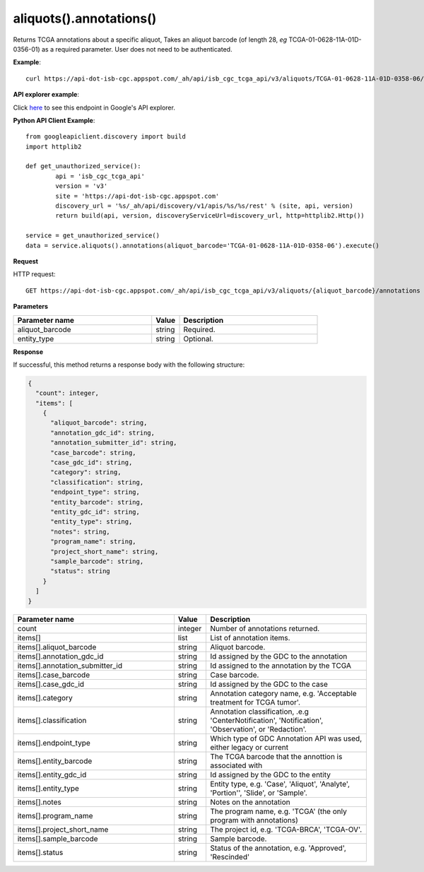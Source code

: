 aliquots().annotations()
#########################
Returns TCGA annotations about a specific aliquot, Takes an aliquot barcode (of length 28, *eg* TCGA-01-0628-11A-01D-0356-01) as a required parameter. User does not need to be authenticated.

**Example**::

	curl https://api-dot-isb-cgc.appspot.com/_ah/api/isb_cgc_tcga_api/v3/aliquots/TCGA-01-0628-11A-01D-0358-06/annotations

**API explorer example**:

Click `here <https://apis-explorer.appspot.com/apis-explorer/?base=https://api-dot-isb-cgc.appspot.com/_ah/api#p/isb_cgc_tcga_api/v3/isb_cgc_tcga_api.aliquots.annotations?aliquot_barcode=TCGA-01-0628-11A-01D-0358-06&/>`_ to see this endpoint in Google's API explorer.

**Python API Client Example**::

	from googleapiclient.discovery import build
	import httplib2

	def get_unauthorized_service():
		api = 'isb_cgc_tcga_api'
		version = 'v3'
		site = 'https://api-dot-isb-cgc.appspot.com'
		discovery_url = '%s/_ah/api/discovery/v1/apis/%s/%s/rest' % (site, api, version)
		return build(api, version, discoveryServiceUrl=discovery_url, http=httplib2.Http())

	service = get_unauthorized_service()
	data = service.aliquots().annotations(aliquot_barcode='TCGA-01-0628-11A-01D-0358-06').execute()


**Request**

HTTP request::

	GET https://api-dot-isb-cgc.appspot.com/_ah/api/isb_cgc_tcga_api/v3/aliquots/{aliquot_barcode}/annotations

**Parameters**

.. csv-table::
	:header: "**Parameter name**", "**Value**", "**Description**"
	:widths: 50, 10, 50

	aliquot_barcode,string,"Required. "
	entity_type,string,"Optional. "


**Response**

If successful, this method returns a response body with the following structure:

.. code-block:: javascript

  {
    "count": integer,
    "items": [
      {
        "aliquot_barcode": string,
        "annotation_gdc_id": string,
        "annotation_submitter_id": string,
        "case_barcode": string,
        "case_gdc_id": string,
        "category": string,
        "classification": string,
        "endpoint_type": string,
        "entity_barcode": string,
        "entity_gdc_id": string,
        "entity_type": string,
        "notes": string,
        "program_name": string,
        "project_short_name": string,
        "sample_barcode": string,
        "status": string
      }
    ]
  }

.. csv-table::
	:header: "**Parameter name**", "**Value**", "**Description**"
	:widths: 50, 10, 50

	count, integer, "Number of annotations returned."
	items[], list, "List of annotation items."
	items[].aliquot_barcode, string, "Aliquot barcode."
	items[].annotation_gdc_id, string, "Id assigned by the GDC to the annotation"
	items[].annotation_submitter_id, string, "Id assigned to the annotation by the TCGA"
	items[].case_barcode, string, "Case barcode."
	items[].case_gdc_id, string, "Id assigned by the GDC to the case"
	items[].category, string, "Annotation category name, e.g. 'Acceptable treatment for TCGA tumor'."
	items[].classification, string, "Annotation classification, .e.g 'CenterNotification', 'Notification', 'Observation', or 'Redaction'."
	items[].endpoint_type, string, "Which type of GDC Annotation API was used, either legacy or current "
	items[].entity_barcode, string, "The TCGA barcode that the annottion is associated with"
	items[].entity_gdc_id, string, "Id assigned by the GDC to the entity"
	items[].entity_type, string, "Entity type, e.g. 'Case', 'Aliquot', 'Analyte', 'Portion'', 'Slide', or 'Sample'."
	items[].notes, string, "Notes on the annotation"
	items[].program_name, string, "The program name, e.g. 'TCGA' (the only program with annotations)"
	items[].project_short_name, string, "The project id, e.g. 'TCGA-BRCA', 'TCGA-OV'."
	items[].sample_barcode, string, "Sample barcode."
	items[].status, string, "Status of the annotation, e.g. 'Approved', 'Rescinded'"
